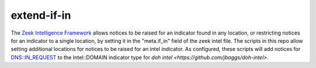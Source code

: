 extend-if-in
==========

The `Zeek Intelligence Framework <https://docs.zeek.org/en/current/frameworks/intel.html>`_ allows notices to be raised for an indicator found in any location, or restricting notices 
for an indicator to a single location, by setting it in the "meta.if_in" field of the zeek intel file. The scripts in this repo allow setting additional locations for notices to be raised for an intel indicator. As configured, these scripts will add notices for DNS::IN_REQUEST to the Intel::DOMAIN indicator type for `doh intel <https://github.com/jbaggs/doh-intel>`.

